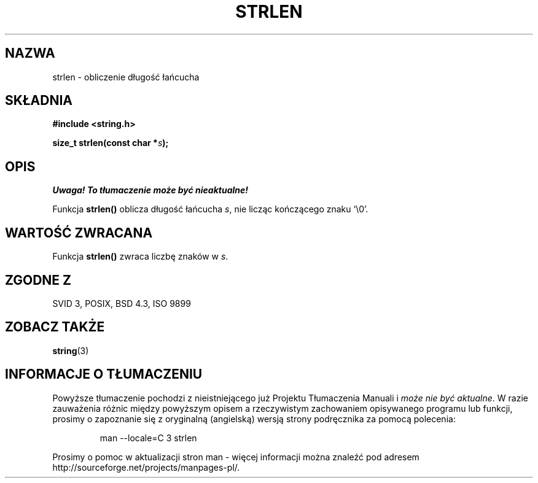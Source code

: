 .\" 1999 PTM Przemek Borys
.\" Aktualizacja do man-pages 1.47 - A. Krzysztofowicz <ankry@mif.pg.gda.pl>
.\" --------
.\" Copyright 1993 David Metcalfe (david@prism.demon.co.uk)
.\"
.\" Permission is granted to make and distribute verbatim copies of this
.\" manual provided the copyright notice and this permission notice are
.\" preserved on all copies.
.\"
.\" Permission is granted to copy and distribute modified versions of this
.\" manual under the conditions for verbatim copying, provided that the
.\" entire resulting derived work is distributed under the terms of a
.\" permission notice identical to this one
.\" 
.\" Since the Linux kernel and libraries are constantly changing, this
.\" manual page may be incorrect or out-of-date.  The author(s) assume no
.\" responsibility for errors or omissions, or for damages resulting from
.\" the use of the information contained herein.  The author(s) may not
.\" have taken the same level of care in the production of this manual,
.\" which is licensed free of charge, as they might when working
.\" professionally.
.\" 
.\" Formatted or processed versions of this manual, if unaccompanied by
.\" the source, must acknowledge the copyright and authors of this work.
.\"
.\" References consulted:
.\"     Linux libc source code
.\"     Lewine's _POSIX Programmer's Guide_ (O'Reilly & Associates, 1991)
.\"     386BSD man pages
.\" Modified Sat Jul 24 18:02:26 1993 by Rik Faith (faith@cs.unc.edu)
.\" --------
.TH STRLEN 3 1993-04-12 "" "Podręcznik programisty Linuksa"
.SH NAZWA
strlen \- obliczenie długość łańcucha
.SH SKŁADNIA
.nf
.B #include <string.h>
.sp
.BI "size_t strlen(const char *" s );
.fi
.SH OPIS
\fI Uwaga! To tłumaczenie może być nieaktualne!\fP
.PP
Funkcja \fBstrlen()\fP oblicza długość łańcucha \fIs\fP, nie licząc
kończącego znaku `\\0'.
.SH "WARTOŚĆ ZWRACANA"
Funkcja \fBstrlen()\fP zwraca liczbę znaków w \fIs\fP.
.SH "ZGODNE Z"
SVID 3, POSIX, BSD 4.3, ISO 9899
.SH "ZOBACZ TAKŻE"
.BR string (3)
.SH "INFORMACJE O TŁUMACZENIU"
Powyższe tłumaczenie pochodzi z nieistniejącego już Projektu Tłumaczenia Manuali i 
\fImoże nie być aktualne\fR. W razie zauważenia różnic między powyższym opisem
a rzeczywistym zachowaniem opisywanego programu lub funkcji, prosimy o zapoznanie 
się z oryginalną (angielską) wersją strony podręcznika za pomocą polecenia:
.IP
man \-\-locale=C 3 strlen
.PP
Prosimy o pomoc w aktualizacji stron man \- więcej informacji można znaleźć pod
adresem http://sourceforge.net/projects/manpages\-pl/.
